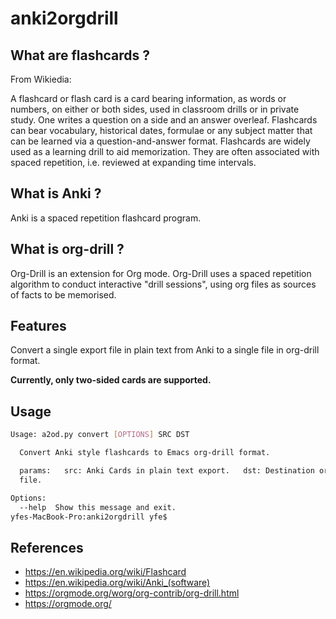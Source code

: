 * anki2orgdrill


** What are flashcards ? 

From Wikiedia: 

A flashcard or flash card is a card bearing information, as words or numbers, on either or both sides, used in classroom drills or in private study. One writes a question on a side and an answer overleaf. Flashcards can bear vocabulary, historical dates, formulae or any subject matter that can be learned via a question-and-answer format. Flashcards are widely used as a learning drill to aid memorization. They are often associated with spaced repetition, i.e. reviewed at expanding time intervals. 

** What is Anki ? 

Anki is a spaced repetition flashcard program.


** What is org-drill ? 

Org-Drill is an extension for Org mode. Org-Drill uses a spaced repetition algorithm to conduct interactive "drill sessions", using org files as sources of facts to be memorised. 



** Features

Convert a single export file in plain text from Anki to a single 
file in org-drill format.

*Currently, only two-sided cards are supported.*

** Usage

#+BEGIN_SRC sh
Usage: a2od.py convert [OPTIONS] SRC DST

  Convert Anki style flashcards to Emacs org-drill format.

  params:   src: Anki Cards in plain text export.   dst: Destination org
  file.

Options:
  --help  Show this message and exit.
yfes-MacBook-Pro:anki2orgdrill yfe$ 
#+END_SRC


** References 

- https://en.wikipedia.org/wiki/Flashcard
- https://en.wikipedia.org/wiki/Anki_(software)
- https://orgmode.org/worg/org-contrib/org-drill.html
- https://orgmode.org/
